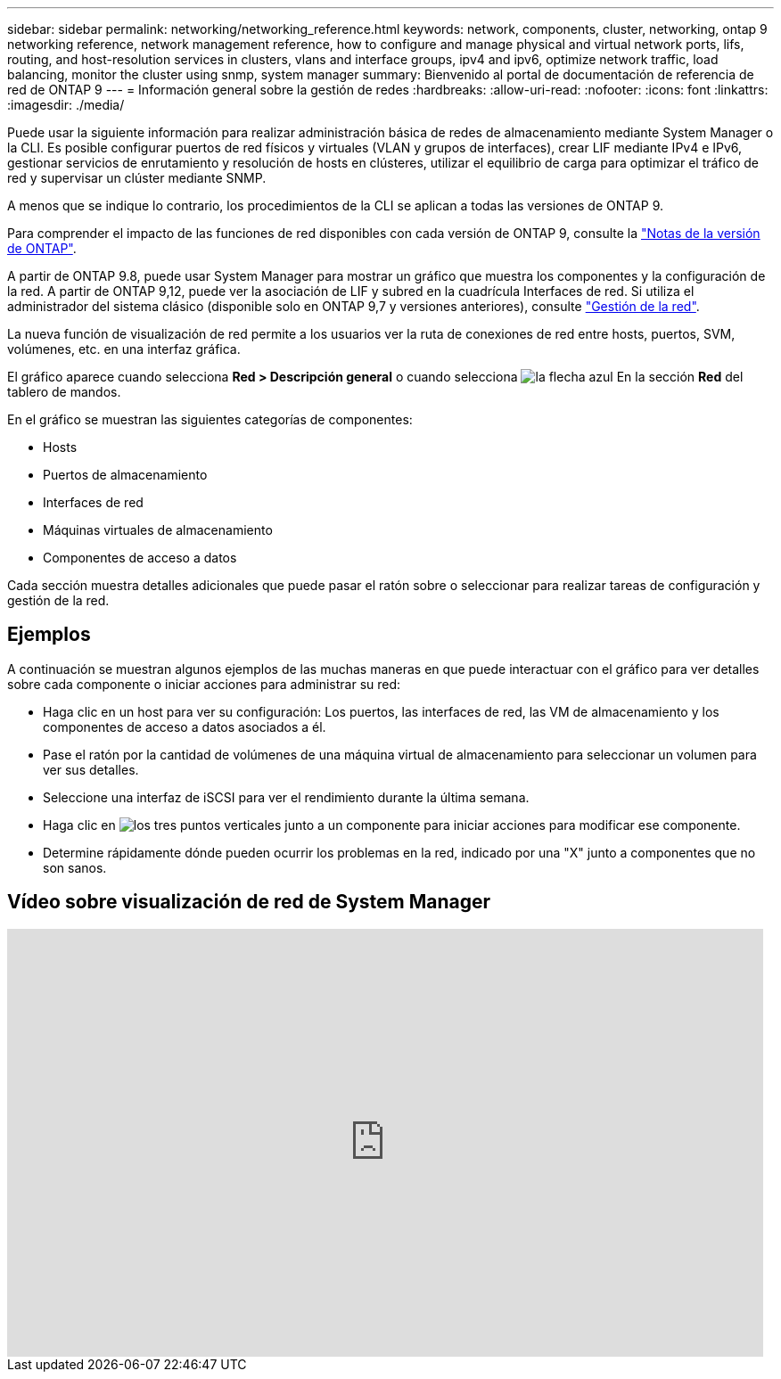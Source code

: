 ---
sidebar: sidebar 
permalink: networking/networking_reference.html 
keywords: network, components, cluster, networking, ontap 9 networking reference, network management reference, how to configure and manage physical and virtual network ports, lifs, routing, and host-resolution services in clusters, vlans and interface groups, ipv4 and ipv6, optimize network traffic, load balancing, monitor the cluster using snmp, system manager 
summary: Bienvenido al portal de documentación de referencia de red de ONTAP 9 
---
= Información general sobre la gestión de redes
:hardbreaks:
:allow-uri-read: 
:nofooter: 
:icons: font
:linkattrs: 
:imagesdir: ./media/


[role="lead"]
Puede usar la siguiente información para realizar administración básica de redes de almacenamiento mediante System Manager o la CLI. Es posible configurar puertos de red físicos y virtuales (VLAN y grupos de interfaces), crear LIF mediante IPv4 e IPv6, gestionar servicios de enrutamiento y resolución de hosts en clústeres, utilizar el equilibrio de carga para optimizar el tráfico de red y supervisar un clúster mediante SNMP.

A menos que se indique lo contrario, los procedimientos de la CLI se aplican a todas las versiones de ONTAP 9.

Para comprender el impacto de las funciones de red disponibles con cada versión de ONTAP 9, consulte la link:../release-notes/index.html["Notas de la versión de ONTAP"].

A partir de ONTAP 9.8, puede usar System Manager para mostrar un gráfico que muestra los componentes y la configuración de la red. A partir de ONTAP 9,12, puede ver la asociación de LIF y subred en la cuadrícula Interfaces de red. Si utiliza el administrador del sistema clásico (disponible solo en ONTAP 9,7 y versiones anteriores), consulte https://docs.netapp.com/us-en/ontap-system-manager-classic/online-help-96-97/concept_managing_network.html["Gestión de la red"^].

La nueva función de visualización de red permite a los usuarios ver la ruta de conexiones de red entre hosts, puertos, SVM, volúmenes, etc. en una interfaz gráfica.

El gráfico aparece cuando selecciona *Red > Descripción general* o cuando selecciona image:icon_arrow.gif["la flecha azul"] En la sección *Red* del tablero de mandos.

En el gráfico se muestran las siguientes categorías de componentes:

* Hosts
* Puertos de almacenamiento
* Interfaces de red
* Máquinas virtuales de almacenamiento
* Componentes de acceso a datos


Cada sección muestra detalles adicionales que puede pasar el ratón sobre o seleccionar para realizar tareas de configuración y gestión de la red.



== Ejemplos

A continuación se muestran algunos ejemplos de las muchas maneras en que puede interactuar con el gráfico para ver detalles sobre cada componente o iniciar acciones para administrar su red:

* Haga clic en un host para ver su configuración: Los puertos, las interfaces de red, las VM de almacenamiento y los componentes de acceso a datos asociados a él.
* Pase el ratón por la cantidad de volúmenes de una máquina virtual de almacenamiento para seleccionar un volumen para ver sus detalles.
* Seleccione una interfaz de iSCSI para ver el rendimiento durante la última semana.
* Haga clic en image:icon_kabob.gif["los tres puntos verticales"] junto a un componente para iniciar acciones para modificar ese componente.
* Determine rápidamente dónde pueden ocurrir los problemas en la red, indicado por una "X" junto a componentes que no son sanos.




== Vídeo sobre visualización de red de System Manager

video::8yCC4ZcqBGw[youtube,width=848,height=480]